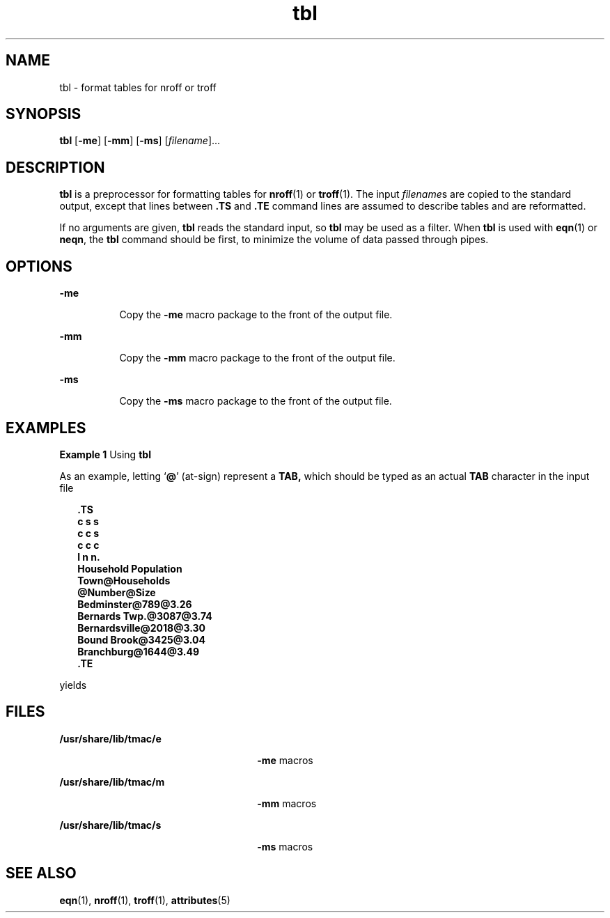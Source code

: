 '\" te
.\" Copyright (c) 1994, Sun Microsystems, Inc.
.\" The contents of this file are subject to the terms of the Common Development and Distribution License (the "License").  You may not use this file except in compliance with the License.
.\" You can obtain a copy of the license at usr/src/OPENSOLARIS.LICENSE or http://www.opensolaris.org/os/licensing.  See the License for the specific language governing permissions and limitations under the License.
.\" When distributing Covered Code, include this CDDL HEADER in each file and include the License file at usr/src/OPENSOLARIS.LICENSE.  If applicable, add the following below this CDDL HEADER, with the fields enclosed by brackets "[]" replaced with your own identifying information: Portions Copyright [yyyy] [name of copyright owner]
.TH tbl 1 "2 Aug 1994" "SunOS 5.11" "User Commands"
.SH NAME
tbl \- format tables for nroff or troff
.SH SYNOPSIS
.LP
.nf
\fBtbl\fR [\fB-me\fR] [\fB-mm\fR] [\fB-ms\fR] [\fIfilename\fR]...
.fi

.SH DESCRIPTION
.sp
.LP
\fBtbl\fR is a preprocessor for formatting tables for \fBnroff\fR(1) or
\fBtroff\fR(1). The input \fIfilename\fRs are copied to the standard output,
except that lines between \fB\&.TS\fR and \fB\&.TE\fR command lines are assumed
to describe tables and are reformatted.
.sp
.LP
If no arguments are given, \fBtbl\fR reads the standard input, so \fBtbl\fR may
be used as a filter.  When \fBtbl\fR is used with \fBeqn\fR(1) or \fBneqn\fR,
the \fBtbl\fR command should be first, to minimize the volume of data passed
through pipes.
.SH OPTIONS
.sp
.ne 2
.mk
.na
\fB\fB-me\fR \fR
.ad
.RS 8n
.rt  
Copy the \fB-me\fR macro package to the front of the output file.
.RE

.sp
.ne 2
.mk
.na
\fB\fB-mm\fR \fR
.ad
.RS 8n
.rt  
Copy the \fB-mm\fR macro package to the front of the output file.
.RE

.sp
.ne 2
.mk
.na
\fB\fB-ms\fR \fR
.ad
.RS 8n
.rt  
Copy the \fB-ms\fR macro package to the front of the output file.
.RE

.SH EXAMPLES
.LP
\fBExample 1 \fRUsing \fBtbl\fR
.sp
.LP
As an example, letting `\fB@\fR' (at-sign) represent a \fBTAB,\fR which should
be typed as an actual \fBTAB\fR character in the input file

.sp
.in +2
.nf
\fB\&.TS
c s s
c c s
c c c
l n n.
Household Population
Town@Households
@Number@Size
Bedminster@789@3.26
Bernards Twp.@3087@3.74
Bernardsville@2018@3.30
Bound Brook@3425@3.04
Branchburg@1644@3.49
\&.TE\fR
.fi
.in -2
.sp

.sp
.LP
yields

.sp

.sp
.TS
tab();
lw(1.83i) lw(1.83i) lw(1.83i) 
lw(1.83i) lw(1.83i) lw(1.83i) 
.
\fBHousehold Population\fR
\fBTown\fR\fBHouseholds\fR
\fBNumber\fR\fBSize\fR
\fBBedminster\fR\fB789\fR\fB3.26\fR
\fBBernards Twp.\fR\fB3087\fR\fB3.74\fR
\fBBernardsville\fR\fB2018\fR\fB3.30\fR
\fBBound Brook\fR\fB3425\fR\fB3.04\fR
\fBBranchburg\fR\fB1644\fR\fB3.49\fR
.TE

.SH FILES
.sp
.ne 2
.mk
.na
\fB\fB/usr/share/lib/tmac/e\fR \fR
.ad
.RS 26n
.rt  
\fB-me\fR macros
.RE

.sp
.ne 2
.mk
.na
\fB\fB/usr/share/lib/tmac/m\fR \fR
.ad
.RS 26n
.rt  
\fB-mm\fR macros
.RE

.sp
.ne 2
.mk
.na
\fB\fB/usr/share/lib/tmac/s\fR \fR
.ad
.RS 26n
.rt  
\fB-ms\fR macros
.RE

.SH SEE ALSO
.sp
.LP
\fBeqn\fR(1), \fBnroff\fR(1), \fBtroff\fR(1), \fBattributes\fR(5)
